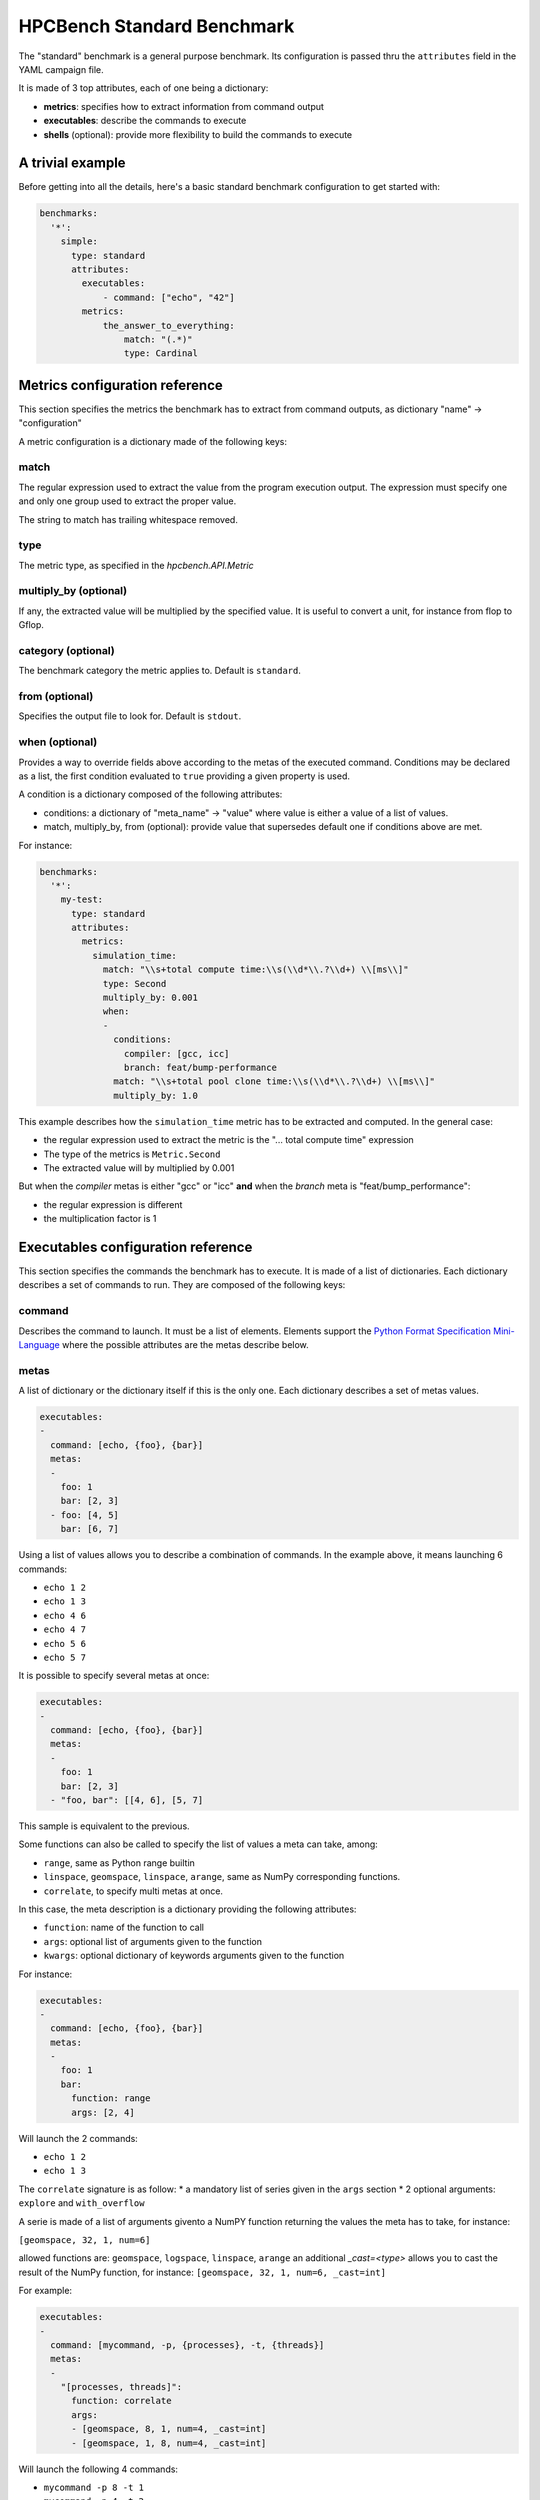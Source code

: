 HPCBench Standard Benchmark
===========================

The "standard" benchmark is a general purpose benchmark.
Its configuration is passed thru the ``attributes`` field in the
YAML campaign file.

It is made of 3 top attributes, each of one being a dictionary:

* **metrics**: specifies how to extract information from command output
* **executables**: describe the commands to execute
* **shells** (optional): provide more flexibility to build the commands to execute

A trivial example
-----------------

Before getting into all the details, here's a basic standard benchmark configuration to get
started with:

.. code-block:: yaml

  benchmarks:
    '*':
      simple:
        type: standard
        attributes:
          executables:
              - command: ["echo", "42"]
          metrics:
              the_answer_to_everything:
                  match: "(.*)"
                  type: Cardinal

Metrics configuration reference
-------------------------------

This section specifies the metrics the benchmark has to extract from
command outputs, as dictionary "name" -> "configuration"

A metric configuration is a dictionary made of the following keys:

match
~~~~~

The regular expression used to extract the value from the program execution
output. The expression must specify one and only one group used to extract
the proper value.

The string to match has trailing whitespace removed.

type
~~~~

The metric type, as specified in the `hpcbench.API.Metric`

multiply_by (optional)
~~~~~~~~~~~~~~~~~~~~~~

If any, the extracted value will be multiplied by the specified value. It is
useful to convert a unit, for instance from flop to Gflop.

category (optional)
~~~~~~~~~~~~~~~~~~~

The benchmark category the metric applies to. Default is ``standard``.

from (optional)
~~~~~~~~~~~~~~~

Specifies the output file to look for. Default is ``stdout``.

when (optional)
~~~~~~~~~~~~~~~

Provides a way to override fields above according to the metas of the executed command.
Conditions may be declared as a list, the first condition evaluated to ``true`` providing
a given property is used.

A condition is a dictionary composed of the following attributes:

* conditions: a dictionary of "meta_name" -> "value" where value is either a value of a list
  of values.
* match, multiply_by, from (optional): provide value that supersedes default one if conditions
  above are met.

For instance:

.. code-block:: yaml

  benchmarks:
    '*':
      my-test:
        type: standard
        attributes:
          metrics:
            simulation_time:
              match: "\\s+total compute time:\\s(\\d*\\.?\\d+) \\[ms\\]"
              type: Second
              multiply_by: 0.001
              when:
              -
                conditions:
                  compiler: [gcc, icc]
                  branch: feat/bump-performance
                match: "\\s+total pool clone time:\\s(\\d*\\.?\\d+) \\[ms\\]"
                multiply_by: 1.0


This example describes how the ``simulation_time`` metric has to be extracted and computed.
In the general case:

* the regular expression used to extract the metric is the
  "... total compute time" expression
* The type of the metrics is ``Metric.Second``
* The extracted value will by multiplied by 0.001

But when the *compiler* metas is either "gcc" or "icc" **and** when the
*branch* meta is "feat/bump_performance":

* the regular expression is different
* the multiplication factor is 1

Executables configuration reference
-----------------------------------

This section specifies the commands the benchmark has to execute. It is made of a list
of dictionaries. Each dictionary describes a set of commands to run. They are
composed of the following keys:

command
~~~~~~~

Describes the command to launch. It must be a list of elements. Elements
support the `Python Format Specification Mini-Language <https://docs.python.org/2/library/string.html#format-specification-mini-language>`_ where the possible attributes are the metas
describe below.

metas
~~~~~

A list of dictionary or the dictionary itself if this is the only one.
Each dictionary describes a set of metas values.

.. code-block:: yaml

  executables:
  -
    command: [echo, {foo}, {bar}]
    metas:
    -
      foo: 1
      bar: [2, 3]
    - foo: [4, 5]
      bar: [6, 7]

Using a list of values allows you to describe a combination of commands. In the example above, it means
launching 6 commands:

* ``echo 1 2``
* ``echo 1 3``
* ``echo 4 6``
* ``echo 4 7``
* ``echo 5 6``
* ``echo 5 7``


It is possible to specify several metas at once:

.. code-block:: yaml

  executables:
  -
    command: [echo, {foo}, {bar}]
    metas:
    -
      foo: 1
      bar: [2, 3]
    - "foo, bar": [[4, 6], [5, 7]


This sample is equivalent to the previous.



Some functions can also be called to specify the list of values a meta can take, among:

* ``range``, same as Python range builtin
* ``linspace``, ``geomspace``, ``linspace``, ``arange``, same as NumPy corresponding functions.
* ``correlate``, to specify multi metas at once.

In this case, the meta description is a dictionary providing the following attributes:

* ``function``: name of the function to call
* ``args``: optional list of arguments given to the function
* ``kwargs``: optional dictionary of keywords arguments given to the function

For instance:

.. code-block:: yaml

  executables:
  -
    command: [echo, {foo}, {bar}]
    metas:
    -
      foo: 1
      bar:
        function: range
        args: [2, 4]

Will launch the 2 commands:

* ``echo 1 2``
* ``echo 1 3``



The ``correlate`` signature is as follow:
* a mandatory list of series given in the ``args`` section
* 2 optional arguments: ``explore`` and ``with_overflow``

A serie is made of a list of arguments givento a NumPY function
returning the values the meta has to take, for instance:

``[geomspace, 32, 1, num=6]``

allowed functions are: ``geomspace``, ``logspace``, ``linspace``, 
``arange``
an additional `_cast=<type>` allows you to cast the result of the NumPy
function, for instance: ``[geomspace, 32, 1, num=6, _cast=int]``

For example:

.. code-block:: yaml

  executables:
  -
    command: [mycommand, -p, {processes}, -t, {threads}]
    metas:
    -
      "[processes, threads]":
        function: correlate
        args:
        - [geomspace, 8, 1, num=4, _cast=int]
        - [geomspace, 1, 8, num=4, _cast=int]

Will launch the following 4 commands:

* ``mycommand -p 8 -t 1``
* ``mycommand -p 4 -t 2``
* ``mycommand -p 2 -t 4``
* ``mycommand -p 1 -t 8``


The ``explore`` optional argument allows you to test additional
combinations by modifying every combinations by given matrices

For example:

.. code-block:: yaml

  executables:
  -
    command: [mycommand, -p, {processes}, -t, {threads}]
    metas:
    -
      "[processes, threads]":
        function: correlate
        args:
        - [geomspace, 4, 1, num=3, _cast=int]
        - [geomspace, 1, 4, num=3, _cast=int]
        kwargs:
          explore:
          - [0, 1]

Will launch the following 8 commands:

* ``mycommand -p 4 -t 1``
* ``mycommand -p 2 -t 2``
* ``mycommand -p 1 -t 4``
* ``mycommand -p 4 -t 2``
* ``mycommand -p 2 -t 3``

If the optional boolean ``with_overflow`` keyword argument was set to
True, then an additional ``(1, 1)`` command would have been triggered,
corresponding to the initiual (1, 4) combination plus (1, 1) matrix.
Instead of having (1, 5), the first value of the ``threads`` serie
would had been used, resulting in the ``(1, 1)`` value.
Because such combination is usually pointless, the ``with_overflow``
default value is False.

category (optional)
~~~~~~~~~~~~~~~~~~~

A category to ease classification. Default value is "standard".

Shells configuration reference
------------------------------

This sections describes a list of commands that may prefix the commands specified in the ``executables``
section. It is composed of a list of dictionary. Each dictionary is made of the following keys:

commands
~~~~~~~~

A list of shell commands, for instance

.. code-block:: yaml

  shells:
  - commands:
    - . /usr/share/lmod/lmod/init/bash
    - . $SPACK_ROOT/share/spack/setup-env.sh
    - spack install myapp@{branch} %{compiler}
    - spack load myapp@{branch} %{compiler}

Specified commands also support the `Python Format Specification Mini-Language <https://docs.python.org/2/library/string.html#format-specification-mini-language>`_ to use
the metas of execution context. Those metas can be either those define in the ``shells`` or
``executables`` section.

metas
~~~~~

Provides either a list of a dictionary providing additional metas values or
the dictionary itself if this is the sole dictionary. Like in the ``executables`` section,
it describes a combination of metas.

.. code-block:: yaml

  shells:
  - commands:
    - . /usr/share/lmod/lmod/init/bash
    - . $SPACK_ROOT/share/spack/setup-env.sh
    - spack install myapp@{branch} %{compiler}
    - spack load myapp@{branch} %{compiler}
    metas:
      compiler: [gcc, icc]
